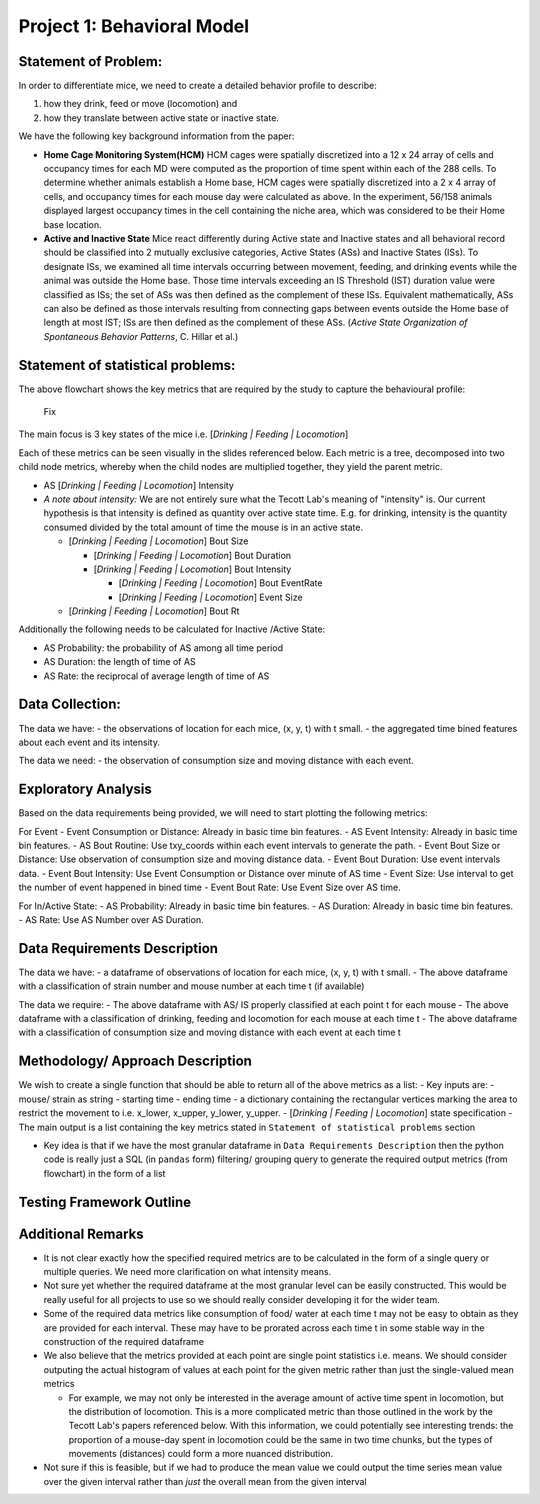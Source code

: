 .. _behavior:

Project 1: Behavioral Model
===========================

Statement of Problem:
---------------------

In order to differentiate mice, we need to create a detailed behavior
profile to describe:

1. how they drink, feed or move (locomotion) and
2. how they translate between active state or inactive state.

We have the following key background information from the paper:

-  **Home Cage Monitoring System(HCM)** HCM cages were spatially
   discretized into a 12 x 24 array of cells and occupancy times for
   each MD were computed as the proportion of time spent within each of
   the 288 cells. To determine whether animals establish a Home base,
   HCM cages were spatially discretized into a 2 x 4 array of cells, and
   occupancy times for each mouse day were calculated as above. In the
   experiment, 56/158 animals displayed largest occupancy times in the
   cell containing the niche area, which was considered to be their Home
   base location.


-  **Active and Inactive State** Mice react differently during
   Active state and Inactive states and
   all behavioral record should be classified into 2 mutually exclusive
   categories, Active States (ASs) and Inactive States (ISs). To
   designate ISs, we examined all time intervals occurring between
   movement, feeding, and drinking events while the animal was outside
   the Home base. Those time intervals exceeding an IS Threshold (IST)
   duration value were classified as ISs; the set of ASs was then
   defined as the complement of these ISs. Equivalent mathematically,
   ASs can also be defined as those intervals resulting from connecting
   gaps between events outside the Home base of length at most IST; ISs
   are then defined as the complement of these ASs. (*Active State
   Organization of Spontaneous Behavior Patterns*, C. Hillar et al.)

Statement of statistical problems:
----------------------------------

The above flowchart shows the key metrics that are required by the study
to capture the behavioural profile:

.. This figure should be added to the repo
.. http://cenzhuoyao.com/wp-content/uploads/2016/04/project1_behavior_profile.png

.. figure:: figure/distance.png
   :alt: alt tag

   Fix

The main focus is 3 key states of the mice i.e. [*Drinking \| Feeding \|
Locomotion*\ ]

Each of these metrics can be seen visually in the slides referenced
below. Each metric is a tree, decomposed into two child node metrics,
whereby when the child nodes are multiplied together, they yield the
parent metric.

-  AS [*Drinking \| Feeding \| Locomotion*\ ] Intensity
-  *A note about intensity:* We are not entirely sure what the Tecott
   Lab's meaning of "intensity" is. Our current hypothesis is that
   intensity is defined as quantity over active state time. E.g. for
   drinking, intensity is the quantity consumed divided by the total
   amount of time the mouse is in an active state.

   -  [*Drinking \| Feeding \| Locomotion*\ ] Bout Size

      -  [*Drinking \| Feeding \| Locomotion*\ ] Bout Duration
      -  [*Drinking \| Feeding \| Locomotion*\ ] Bout Intensity

         -  [*Drinking \| Feeding \| Locomotion*\ ] Bout EventRate
         -  [*Drinking \| Feeding \| Locomotion*\ ] Event Size

   -  [*Drinking \| Feeding \| Locomotion*\ ] Bout Rt

Additionally the following needs to be calculated for Inactive /Active
State:

- AS Probability: the probability of AS among all time period
- AS Duration: the length of time of AS
- AS Rate: the reciprocal of average length of time of AS

Data Collection:
----------------

The data we have: - the observations of location for each mice, (x, y,
t) with t small. - the aggregated time bined features about each event
and its intensity.

The data we need: - the observation of consumption size and moving
distance with each event.

Exploratory Analysis
--------------------

Based on the data requirements being provided, we will need to start
plotting the following metrics:

For Event - Event Consumption or Distance: Already in basic time bin
features. - AS Event Intensity: Already in basic time bin features. - AS
Bout Routine: Use txy\_coords within each event intervals to generate
the path. - Event Bout Size or Distance: Use observation of consumption
size and moving distance data. - Event Bout Duration: Use event
intervals data. - Event Bout Intensity: Use Event Consumption or
Distance over minute of AS time - Event Size: Use interval to get the
number of event happened in bined time - Event Bout Rate: Use Event Size
over AS time.

For In/Active State: - AS Probability: Already in basic time bin
features. - AS Duration: Already in basic time bin features. - AS Rate:
Use AS Number over AS Duration.

Data Requirements Description
-----------------------------

The data we have: - a dataframe of observations of location for each
mice, (x, y, t) with t small. - The above dataframe with a
classification of strain number and mouse number at each time t (if
available)

The data we require: - The above dataframe with AS/ IS properly
classified at each point t for each mouse - The above dataframe with a
classification of drinking, feeding and locomotion for each mouse at
each time t - The above dataframe with a classification of consumption
size and moving distance with each event at each time t

Methodology/ Approach Description
---------------------------------

We wish to create a single function that should be able to return all of
the above metrics as a list: - Key inputs are: - mouse/ strain as string
- starting time - ending time - a dictionary containing the rectangular
vertices marking the area to restrict the movement to i.e. x\_lower,
x\_upper, y\_lower, y\_upper. - [*Drinking \| Feeding \| Locomotion*\ ]
state specification - The main output is a list containing the key
metrics stated in ``Statement of statistical problems`` section

-  Key idea is that if we have the most granular dataframe in
   ``Data Requirements Description`` then the python code is really just
   a SQL (in ``pandas`` form) filtering/ grouping query to generate the
   required output metrics (from flowchart) in the form of a list

Testing Framework Outline
-------------------------

Additional Remarks
------------------

-  It is not clear exactly how the specified required metrics are to be
   calculated in the form of a single query or multiple queries. We need
   more clarification on what intensity means.
-  Not sure yet whether the required dataframe at the most granular
   level can be easily constructed. This would be really useful for all
   projects to use so we should really consider developing it for the
   wider team.
-  Some of the required data metrics like consumption of food/ water at
   each time t may not be easy to obtain as they are provided for each
   interval. These may have to be prorated across each time t in some
   stable way in the construction of the required dataframe
-  We also believe that the metrics provided at each point are single
   point statistics i.e. means. We should consider outputing the actual
   histogram of values at each point for the given metric rather than
   just the single-valued mean metrics

   -  For example, we may not only be interested in the average amount
      of active time spent in locomotion, but the distribution of
      locomotion. This is a more complicated metric than those outlined
      in the work by the Tecott Lab's papers referenced below. With this
      information, we could potentially see interesting trends: the
      proportion of a mouse-day spent in locomotion could be the same in
      two time chunks, but the types of movements (distances) could form
      a more nuanced distribution.

-  Not sure if this is feasible, but if we had to produce the mean value
   we could output the time series mean value over the given interval
   rather than *just* the overall mean from the given interval
